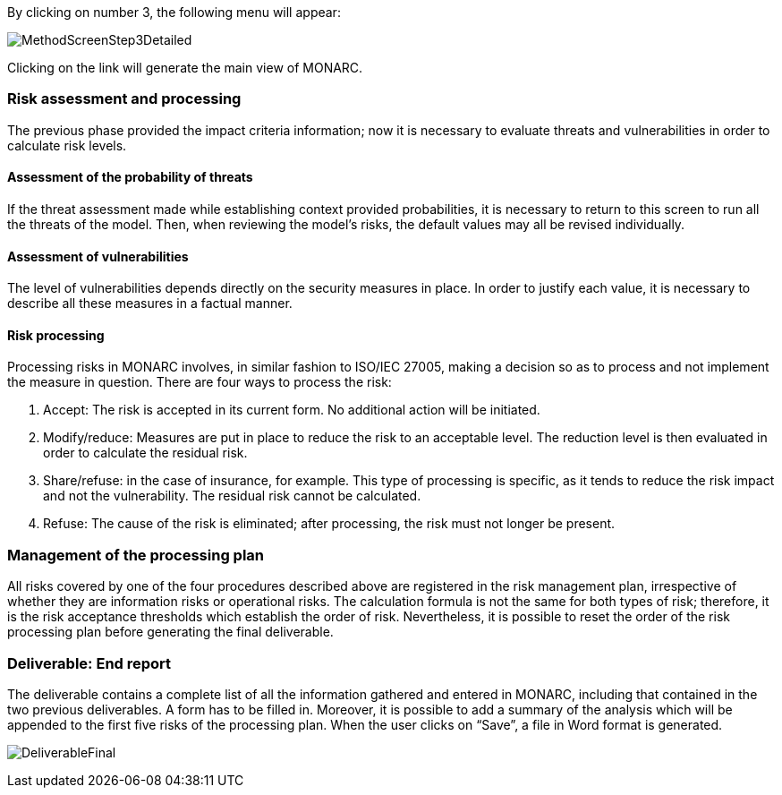 By clicking on number 3, the following menu will appear:

image:MethodScreenStep3Detailed.png[MethodScreenStep3Detailed]

Clicking on the link will generate the main view of MONARC.

=== Risk assessment and processing

The previous phase provided the impact criteria information; now it is necessary to evaluate threats and vulnerabilities in order to calculate risk levels.

==== Assessment of the probability of threats

If the threat assessment made while establishing context provided probabilities, it is necessary to return to this screen to run all the threats of the model.
Then, when reviewing the model’s risks, the default values may all be revised individually.

==== Assessment of vulnerabilities

The level of vulnerabilities depends directly on the security measures in place. In order to justify each value, it is necessary to describe all these measures in a factual manner.

==== Risk processing

Processing risks in MONARC involves, in similar fashion to ISO/IEC 27005, making a decision so as to process and not implement the measure in question.
There are four ways to process the risk:

1.	Accept: The risk is accepted in its current form. No additional action will be initiated.
2.	Modify/reduce: Measures are put in place to reduce the risk to an acceptable level. The reduction level is then evaluated in order to calculate the residual risk.
3.	Share/refuse: in the case of insurance, for example. This type of processing is specific, as it tends to reduce the risk impact and not the vulnerability. The residual risk cannot be calculated.
4.	Refuse: The cause of the risk is eliminated; after processing, the risk must not longer be present.

===	Management of the processing plan

All risks covered by one of the four procedures described above are registered in the risk management plan, irrespective of whether they are information risks or operational risks.
The calculation formula is not the same for both types of risk; therefore, it is the risk acceptance thresholds which establish the order of risk. Nevertheless, it is possible to reset the order of the risk processing plan before generating the final deliverable.

=== Deliverable: End report

The deliverable contains a complete list of all the information gathered and entered in MONARC, including that contained in the two previous deliverables.
A form has to be filled in. Moreover, it is possible to add a summary of the analysis which will be appended to the first five risks of the processing plan. When the user clicks on “Save”, a file in Word format is generated.

image:DeliverableFinal.png[DeliverableFinal]
